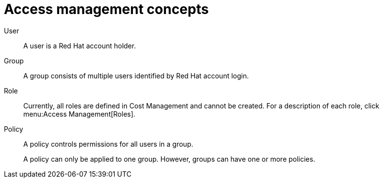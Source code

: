 // Module included in the following assemblies:
// assembly_Adding_AWS_sources.adoc
[id="con_Access_management_concepts"]
= Access management concepts

//Future: Add a diagram describing this simply.

User::
A user is a Red Hat account holder. 

Group::
A group consists of multiple users identified by Red Hat account login. 

Role::
// Enter definition: A role is...
Currently, all roles are defined in Cost Management and cannot be created. For a description of each role, click menu:Access Management[Roles].

Policy::
A policy controls permissions for all users in a group. 
+
A policy can only be applied to one group. However, groups can have one or more policies.